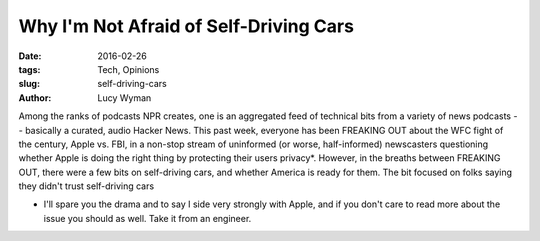 Why I'm Not Afraid of Self-Driving Cars
=======================================
:date: 2016-02-26
:tags: Tech, Opinions
:slug: self-driving-cars
:author: Lucy Wyman

Among the ranks of podcasts NPR creates, one is an aggregated feed of 
technical bits from a variety of news podcasts -- basically a curated, audio
Hacker News.  This past week, everyone has been 
FREAKING OUT about the WFC fight of the century, Apple vs. FBI, in a 
non-stop stream of uninformed (or worse, half-informed) newscasters questioning
whether Apple is doing the right thing by protecting their users privacy*. 
However, in the breaths between FREAKING OUT, there were a few bits on 
self-driving cars, and whether America is ready for them.  The bit focused 
on folks saying they didn't trust self-driving cars

* I'll spare you the drama and to say I side very strongly with Apple, and
  if you don't care to read more about the issue you should as well.  Take 
  it from an engineer.

